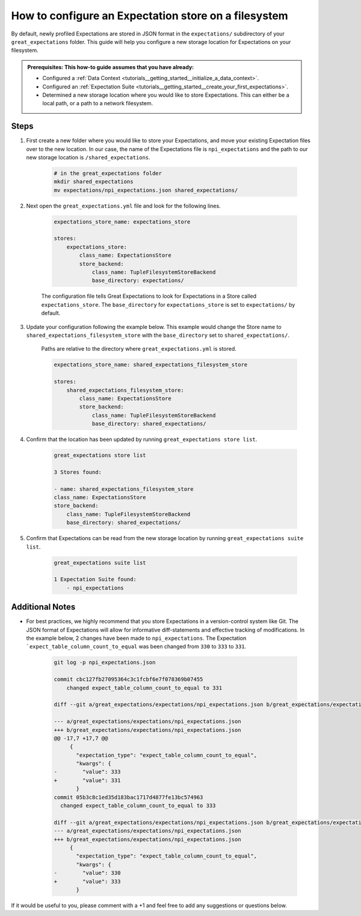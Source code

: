 .. _how_to_guides__configuring_metadata_stores__how_to_configure_an_expectation_store_on_a_filesystem:

How to configure an Expectation store on a filesystem
=====================================================


By default, newly profiled Expectations are stored in JSON format in the ``expectations/`` subdirectory of your ``great_expectations`` folder.  This guide will help you configure a new storage location for Expectations on your filesystem.

.. admonition:: Prerequisites: This how-to guide assumes that you have already:

    - Configured a :ref:`Data Context <tutorials__getting_started__initialize_a_data_context>`.
    - Configured an :ref:`Expectation Suite <tutorials__getting_started__create_your_first_expectations>`.
    - Determined a new storage location where you would like to store Expectations. This can either be a local path, or a path to a network filesystem.

Steps
-----

1. First create a new folder where you would like to store your Expectations, and move your existing Expectation files over to the new location. In our case, the name of the Expectations file is ``npi_expectations`` and the path to our new storage location is ``/shared_expectations``.

    .. code-block:: bash

        # in the great_expectations folder
        mkdir shared_expectations
        mv expectations/npi_expectations.json shared_expectations/


2. Next open the ``great_expectations.yml`` file and look for the following lines.

    .. code-block:: yaml

        expectations_store_name: expectations_store

        stores:
            expectations_store:
                class_name: ExpectationsStore
                store_backend:
                    class_name: TupleFilesystemStoreBackend
                    base_directory: expectations/


    The configuration file tells Great Expectations to look for Expectations in a Store called ``expectations_store``. The ``base_directory`` for ``expectations_store`` is set to ``expectations/`` by default.

3. Update your configuration following the example below. This example would change the Store name to ``shared_expectations_filesystem_store`` with the ``base_directory`` set to ``shared_expectations/``.

    Paths are relative to the directory where ``great_expectations.yml`` is stored.


    .. code-block:: yaml

        expectations_store_name: shared_expectations_filesystem_store

        stores:
            shared_expectations_filesystem_store:
                class_name: ExpectationsStore
                store_backend:
                    class_name: TupleFilesystemStoreBackend
                    base_directory: shared_expectations/



4. Confirm that the location has been updated by running ``great_expectations store list``.

    .. code-block:: bash

        great_expectations store list

        3 Stores found:

        - name: shared_expectations_filesystem_store
        class_name: ExpectationsStore
        store_backend:
            class_name: TupleFilesystemStoreBackend
            base_directory: shared_expectations/


5. Confirm that Expectations can be read from the new storage location by running ``great_expectations suite list``.

    .. code-block:: bash

        great_expectations suite list

        1 Expectation Suite found:
            - npi_expectations


Additional Notes
----------------

- For best practices, we highly recommend that you store Expectations in a version-control system like Git. The JSON format of Expectations will allow for informative diff-statements and effective tracking of modifications. In the example below, 2 changes have been made to ``npi_expectations``.  The Expectation ```expect_table_column_count_to_equal`` was been changed from ``330`` to ``333`` to ``331``.


    .. code-block:: bash

      git log -p npi_expectations.json

      commit cbc127fb27095364c3c1fcbf6e7f078369b07455
          changed expect_table_column_count_to_equal to 331

      diff --git a/great_expectations/expectations/npi_expectations.json b/great_expectations/expectations/npi_expectations.json

      --- a/great_expectations/expectations/npi_expectations.json
      +++ b/great_expectations/expectations/npi_expectations.json
      @@ -17,7 +17,7 @@
           {
             "expectation_type": "expect_table_column_count_to_equal",
             "kwargs": {
      -        "value": 333
      +        "value": 331
             }
      commit 05b3c8c1ed35d183bac1717d4877fe13bc574963
        changed expect_table_column_count_to_equal to 333

      diff --git a/great_expectations/expectations/npi_expectations.json b/great_expectations/expectations/npi_expectations.json
      --- a/great_expectations/expectations/npi_expectations.json
      +++ b/great_expectations/expectations/npi_expectations.json
           {
             "expectation_type": "expect_table_column_count_to_equal",
             "kwargs": {
      -        "value": 330
      +        "value": 333
             }


If it would be useful to you, please comment with a +1 and feel free to add any suggestions or questions below.

.. discourse::
    :topic_identifier: 182
